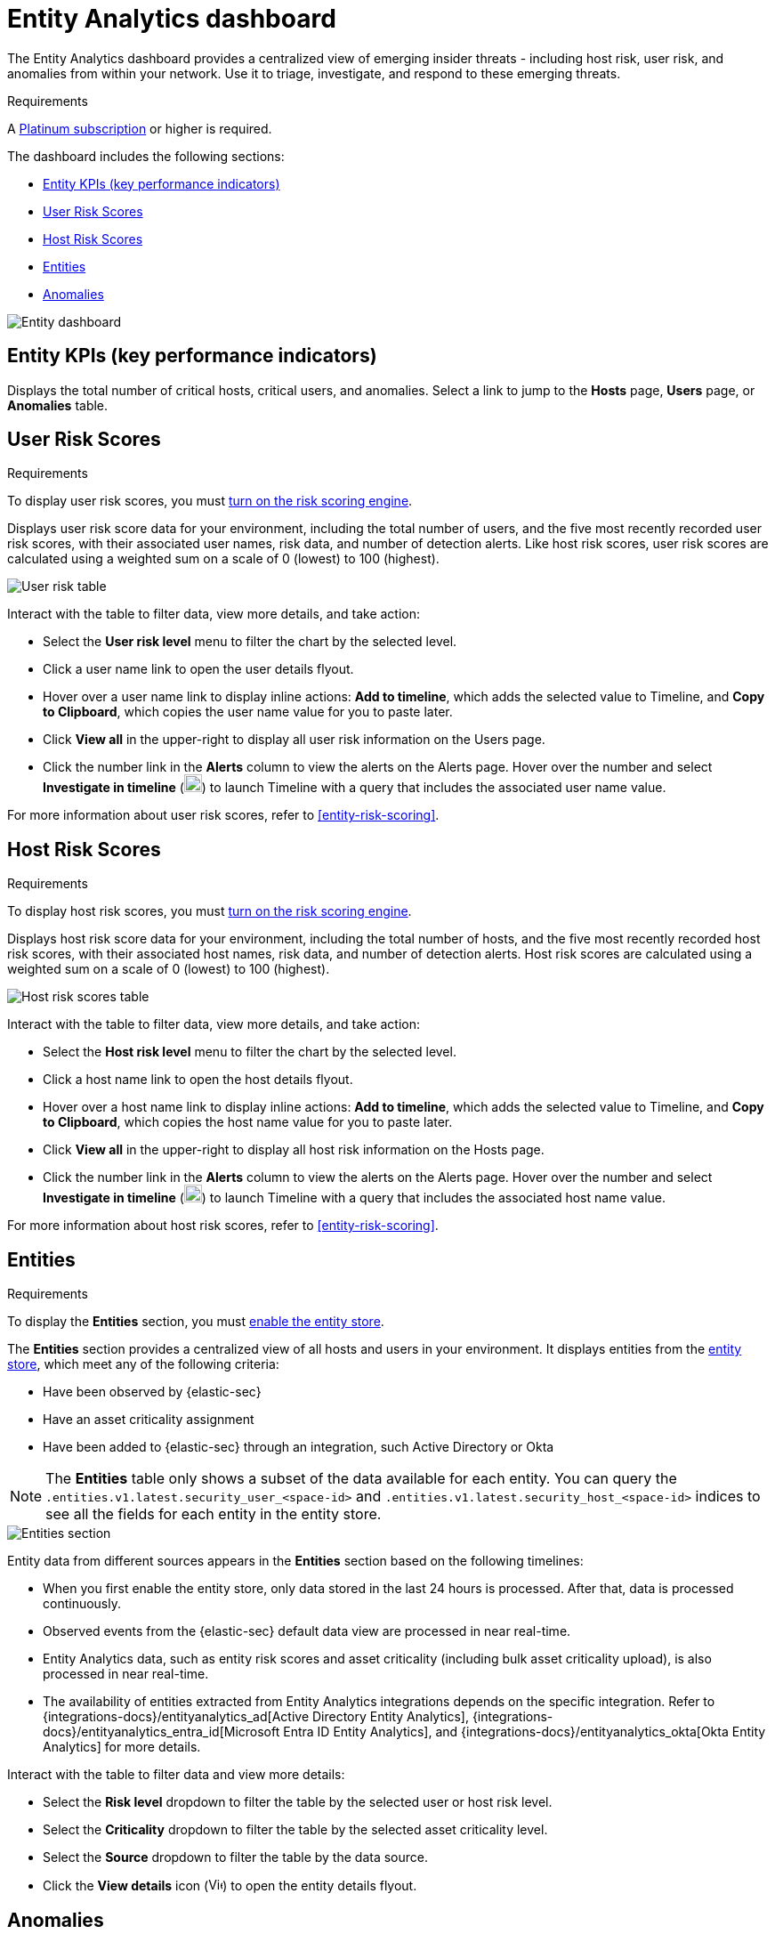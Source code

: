 [[detection-entity-dashboard]]
= Entity Analytics dashboard

The Entity Analytics dashboard provides a centralized view of emerging insider threats - including host risk, user risk, and anomalies from within your network. Use it to triage, investigate, and respond to these emerging threats.


.Requirements
[sidebar]
--

A https://www.elastic.co/pricing/[Platinum subscription] or higher is required.

--

The dashboard includes the following sections:

* <<entity-kpis>>
* <<entity-user-risk-scores>>
* <<entity-host-risk-scores>>
* <<entity-entities>>
* <<entity-anomalies>>

[role="screenshot"]
image::images/entity-dashboard.png[Entity dashboard]

[[entity-kpis]]
[float]
== Entity KPIs (key performance indicators)

Displays the total number of critical hosts, critical users, and anomalies. Select a link to jump to the **Hosts** page, **Users** page, or **Anomalies** table. 

[[entity-user-risk-scores]]
[float]
== User Risk Scores

.Requirements
[sidebar]
-- 
To display user risk scores, you must <<turn-on-risk-engine, turn on the risk scoring engine>>.
-- 

Displays user risk score data for your environment, including the total number of users, and the five most recently recorded user risk scores, with their associated user names, risk data, and number of detection alerts. Like host risk scores, user risk scores are calculated using a weighted sum on a scale of 0 (lowest) to 100 (highest). 

[role="screenshot"]
image::images/user-score-data.png[User risk table]

Interact with the table to filter data, view more details, and take action:

* Select the *User risk level* menu to filter the chart by the selected level. 
* Click a user name link to open the user details flyout. 
* Hover over a user name link to display inline actions: *Add to timeline*, which adds the selected value to Timeline, and *Copy to Clipboard*, which copies the user name value for you to paste later. 
* Click *View all* in the upper-right to display all user risk information on the Users page. 
* Click the number link in the *Alerts* column to view the alerts on the Alerts page. Hover over the number and select *Investigate in timeline* (image:images/timeline-button-osquery.png[Investigate in timeline icon,20,20]) to launch Timeline with a query that includes the associated user name value.

For more information about user risk scores, refer to <<entity-risk-scoring>>. 

[[entity-host-risk-scores]]
[float]
== Host Risk Scores

.Requirements
[sidebar]
-- 
To display host risk scores, you must <<turn-on-risk-engine, turn on the risk scoring engine>>.
-- 

Displays host risk score data for your environment, including the total number of hosts, and the five most recently recorded host risk scores, with their associated host names, risk data, and number of detection alerts. Host risk scores are calculated using a weighted sum on a scale of 0 (lowest) to 100 (highest). 

[role="screenshot"]
image::images/host-score-data.png[Host risk scores table]


Interact with the table to filter data, view more details, and take action: 

* Select the *Host risk level* menu to filter the chart by the selected level. 
* Click a host name link to open the host details flyout.
* Hover over a host name link to display inline actions: *Add to timeline*, which adds the selected value to Timeline, and *Copy to Clipboard*, which copies the host name value for you to paste later. 
* Click *View all* in the upper-right to display all host risk information on the Hosts page. 
* Click the number link in the *Alerts* column to view the alerts on the Alerts page. Hover over the number and select *Investigate in timeline* (image:images/timeline-button-osquery.png[Investigate in timeline icon,20,20]) to launch Timeline with a query that includes the associated host name value.

For more information about host risk scores, refer to <<entity-risk-scoring>>. 

[[entity-entities]]
[float]
== Entities

.Requirements
[sidebar]
-- 
To display the **Entities** section, you must <<enable-entity-store,enable the entity store>>.
-- 

The **Entities** section provides a centralized view of all hosts and users in your environment. It displays entities from the <<entity-store, entity store>>, which meet any of the following criteria:

* Have been observed by {elastic-sec}
* Have an asset criticality assignment
* Have been added to {elastic-sec} through an integration, such Active Directory or Okta

NOTE: The **Entities** table only shows a subset of the data available for each entity. You can query the `.entities.v1.latest.security_user_<space-id>` and `.entities.v1.latest.security_host_<space-id>` indices to see all the fields for each entity in the entity store.

[role="screenshot"]
image::images/entities-section.png[Entities section] 

Entity data from different sources appears in the **Entities** section based on the following timelines:

* When you first enable the entity store, only data stored in the last 24 hours is processed. After that, data is processed continuously.
* Observed events from the {elastic-sec} default data view are processed in near real-time.
* Entity Analytics data, such as entity risk scores and asset criticality (including bulk asset criticality upload), is also processed in near real-time.
* The availability of entities extracted from Entity Analytics integrations depends on the specific integration. Refer to {integrations-docs}/entityanalytics_ad[Active Directory Entity Analytics], {integrations-docs}/entityanalytics_entra_id[Microsoft Entra ID Entity Analytics], and {integrations-docs}/entityanalytics_okta[Okta Entity Analytics] for more details.

Interact with the table to filter data and view more details:

* Select the **Risk level** dropdown to filter the table by the selected user or host risk level.
* Select the **Criticality** dropdown to filter the table by the selected asset criticality level.
* Select the **Source** dropdown to filter the table by the data source.
* Click the **View details** icon (image:detections/images/view-details-icon.png[View details icon,16,15]) to open the entity details flyout.

[[entity-anomalies]]
[float]
== Anomalies

Anomaly detection jobs identify suspicious or irregular behavior patterns. The Anomalies table displays the total number of anomalies identified by these prebuilt {ml} jobs (named in the **Anomaly name** column).

.Requirements
[sidebar]
-- 

To display anomaly results, you must {ml-docs}/ml-ad-run-jobs.html[install and run] one or more <<prebuilt-ml-jobs, prebuilt anomaly detection jobs>>. You cannot add custom anomaly detection jobs to the Entity Analytics dashboard.

-- 

[role="screenshot"]
image::images/anomalies-table.png[Anomalies table]

Interact with the table to view more details:

* Click *View all host anomalies* to go to the Anomalies table on the Hosts page.
* Click *View all user anomalies* to go to the Anomalies table on the Users page.
* Click *View all* to display and manage all machine learning jobs on the Anomaly Detection Jobs page. 

TIP: To learn more about {ml}, refer to {ml-docs}/machine-learning-intro.html[What is Elastic machine learning?] 

